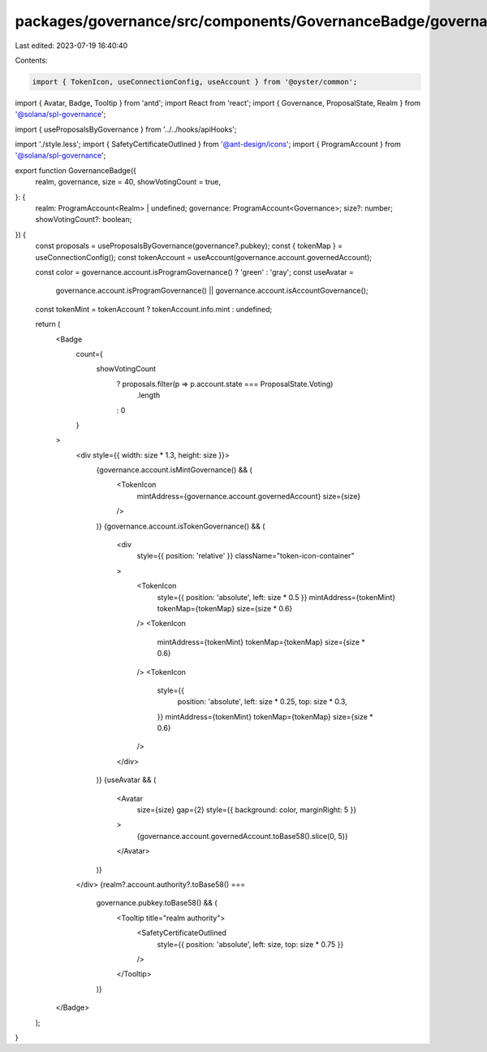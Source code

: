 packages/governance/src/components/GovernanceBadge/governanceBadge.tsx
======================================================================

Last edited: 2023-07-19 16:40:40

Contents:

.. code-block:: tsx

    import { TokenIcon, useConnectionConfig, useAccount } from '@oyster/common';
import { Avatar, Badge, Tooltip } from 'antd';
import React from 'react';
import { Governance, ProposalState, Realm } from '@solana/spl-governance';

import { useProposalsByGovernance } from '../../hooks/apiHooks';

import './style.less';
import { SafetyCertificateOutlined } from '@ant-design/icons';
import { ProgramAccount } from '@solana/spl-governance';

export function GovernanceBadge({
  realm,
  governance,
  size = 40,
  showVotingCount = true,
}: {
  realm: ProgramAccount<Realm> | undefined;
  governance: ProgramAccount<Governance>;
  size?: number;
  showVotingCount?: boolean;
}) {
  const proposals = useProposalsByGovernance(governance?.pubkey);
  const { tokenMap } = useConnectionConfig();
  const tokenAccount = useAccount(governance.account.governedAccount);

  const color = governance.account.isProgramGovernance() ? 'green' : 'gray';
  const useAvatar =
    governance.account.isProgramGovernance() ||
    governance.account.isAccountGovernance();

  const tokenMint = tokenAccount ? tokenAccount.info.mint : undefined;

  return (
    <Badge
      count={
        showVotingCount
          ? proposals.filter(p => p.account.state === ProposalState.Voting)
            .length
          : 0
      }
    >
      <div style={{ width: size * 1.3, height: size }}>
        {governance.account.isMintGovernance() && (
          <TokenIcon
            mintAddress={governance.account.governedAccount}
            size={size}
          />
        )}
        {governance.account.isTokenGovernance() && (
          <div
            style={{ position: 'relative' }}
            className="token-icon-container"
          >
            <TokenIcon
              style={{ position: 'absolute', left: size * 0.5 }}
              mintAddress={tokenMint}
              tokenMap={tokenMap}
              size={size * 0.6}
            />
            <TokenIcon
              mintAddress={tokenMint}
              tokenMap={tokenMap}
              size={size * 0.6}
            />
            <TokenIcon
              style={{
                position: 'absolute',
                left: size * 0.25,
                top: size * 0.3,
              }}
              mintAddress={tokenMint}
              tokenMap={tokenMap}
              size={size * 0.6}
            />
          </div>
        )}
        {useAvatar && (
          <Avatar
            size={size}
            gap={2}
            style={{ background: color, marginRight: 5 }}
          >
            {governance.account.governedAccount.toBase58().slice(0, 5)}
          </Avatar>
        )}
      </div>
      {realm?.account.authority?.toBase58() ===
        governance.pubkey.toBase58() && (
          <Tooltip title="realm authority">
            <SafetyCertificateOutlined
              style={{ position: 'absolute', left: size, top: size * 0.75 }}
            />
          </Tooltip>
        )}
    </Badge>
  );
}


